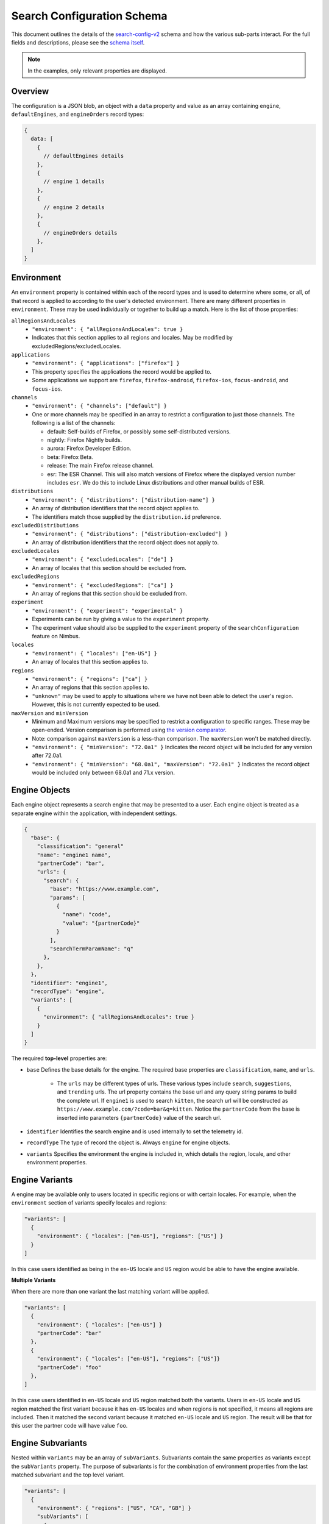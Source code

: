 ===========================
Search Configuration Schema
===========================

This document outlines the details of the `search-config-v2`_ schema and how
the various sub-parts interact. For the full fields and descriptions, please see
the `schema itself`_.

.. note::
    In the examples, only relevant properties are displayed.

Overview
========

The configuration is a JSON blob, an object with a ``data`` property and value
as an array containing ``engine``, ``defaultEngines``, and ``engineOrders``
record types:

.. code-block:: js

    {
      data: [
        {
          // defaultEngines details
        },
        {
          // engine 1 details
        },
        {
          // engine 2 details
        },
        {
          // engineOrders details
        },
      ]
    }

Environment
===========
An ``environment`` property is contained within each of the record types and is
used to determine where some, or all, of that record is applied to according to
the user's detected environment. There are many different properties in ``environment``.
These may be used individually or together to build up a match. Here is the list
of those properties:

``allRegionsAndLocales``
  - ``"environment": { "allRegionsAndLocales": true }``
  - Indicates that this section applies to all regions and locales. May be
    modified by excludedRegions/excludedLocales.

``applications``
  - ``"environment": { "applications": ["firefox"] }``
  - This property specifies the applications the record would be applied to.
  - Some applications we support are ``firefox``, ``firefox-android``, ``firefox-ios``,
    ``focus-android``, and ``focus-ios``.

``channels``
  - ``"environment": { "channels": ["default"] }``
  - One or more channels may be specified in an array to restrict a configuration
    to just those channels. The following is a list of the channels:

    - default: Self-builds of Firefox, or possibly some self-distributed versions.
    - nightly: Firefox Nightly builds.
    - aurora: Firefox Developer Edition.
    - beta: Firefox Beta.
    - release: The main Firefox release channel.
    - esr: The ESR Channel. This will also match versions of Firefox where the
      displayed version number includes ``esr``. We do this to include Linux
      distributions and other manual builds of ESR.

``distributions``
  - ``"environment": { "distributions": ["distribution-name"] }``
  - An array of distribution identifiers that the record object applies to.
  - The identifiers match those supplied by the ``distribution.id`` preference.

``excludedDistributions``
  - ``"environment": { "distributions": ["distribution-excluded"] }``
  - An array of distribution identifiers that the record object does not apply to.

``excludedLocales``
  - ``"environment": { "excludedLocales": ["de"] }``
  - An array of locales that this section should be excluded from.

``excludedRegions``
  - ``"environment": { "excludedRegions": ["ca"] }``
  - An array of regions that this section should be excluded from.

``experiment``
  - ``"environment": { "experiment": "experimental" }``
  - Experiments can be run by giving a value to the ``experiment`` property.
  - The experiment value should also be supplied to the ``experiment`` property
    of the ``searchConfiguration`` feature on Nimbus.

``locales``
  - ``"environment": { "locales": ["en-US"] }``
  - An array of locales that this section applies to.

``regions``
  - ``"environment": { "regions": ["ca"] }``
  - An array of regions that this section applies to.
  - ``"unknown"`` may be used to apply to situations where we have not been able
    to detect the user's region. However, this is not currently expected to be used.

``maxVersion`` and ``minVersion``
  - Minimum and Maximum versions may be specified to restrict a configuration to
    specific ranges. These may be open-ended. Version comparison is performed
    using `the version comparator`_.
  - Note: comparison against ``maxVersion`` is a less-than comparison. The
    ``maxVersion`` won't be matched directly.
  - ``"environment": { "minVersion": "72.0a1" }`` Indicates the record object
    will be included for any version after 72.0a1.
  - ``"environment": { "minVersion": "68.0a1", "maxVersion": "72.0a1" }``
    Indicates the record object would be included only between 68.0a1 and 71.x
    version.

Engine Objects
==============

Each engine object represents a search engine that may be presented to a user.
Each engine object is treated as a separate engine within the application, with
independent settings.

.. code-block:: js

    {
      "base": {
        "classification": "general"
        "name": "engine1 name",
        "partnerCode": "bar",
        "urls": {
          "search": {
            "base": "https://www.example.com",
            "params": [
              {
                "name": "code",
                "value": "{partnerCode}"
              }
            ],
            "searchTermParamName": "q"
          },
        },
      },
      "identifier": "engine1",
      "recordType": "engine",
      "variants": [
        {
          "environment": { "allRegionsAndLocales": true }
        }
      ]
    }

The required **top-level** properties are:

- ``base`` Defines the base details for the engine. The required base properties
  are ``classification``, ``name``, and ``urls``.

    - The ``urls`` may be different types of  urls. These various types include
      ``search``, ``suggestions``, and ``trending`` urls. The url property contains
      the base url and any query string params to build the complete url. If
      ``engine1`` is used to search ``kitten``, the search url will be constructed
      as ``https://www.example.com/?code=bar&q=kitten``. Notice the ``partnerCode``
      from the base is inserted into parameters ``{partnerCode}`` value of the search url.
- ``identifier`` Identifies the search engine and is used internally to set the telemetry id.
- ``recordType`` The type of record the object is. Always ``engine`` for engine
  objects.
- ``variants`` Specifies the environment the engine is included in, which details
  the region, locale, and other environment properties.

Engine Variants
===============
A engine may be available only to users located in specific regions or with
certain locales. For example, when the ``environment`` section of variants specify
locales and regions:

.. code-block:: js

    "variants": [
      {
        "environment": { "locales": ["en-US"], "regions": ["US"] }
      }
    ]

In this case users identified as being in the ``en-US`` locale and ``US`` region
would be able to have the engine available.

**Multiple Variants**

When there are more than one variant the last matching variant will be applied.

.. code-block:: js

  "variants": [
    {
      "environment": { "locales": ["en-US"] }
      "partnerCode": "bar"
    },
    {
      "environment": { "locales": ["en-US"], "regions": ["US"]}
      "partnerCode": "foo"
    },
  ]

In this case users identified in ``en-US`` locale and ``US`` region  matched
both the variants. Users in ``en-US`` locale and ``US`` region matched the
first variant because it has ``en-US`` locales and when regions is not specified,
it means all regions are included. Then it matched the second variant because it matched
``en-US`` locale and ``US`` region. The result will be that for this user the
partner code will have value ``foo``.

Engine Subvariants
==================
Nested within ``variants`` may be an array of ``subVariants``. Subvariants
contain the same properties as variants except the ``subVariants`` property. The
purpose of subvariants is for the combination of environment properties from the
last matched subvariant and the top level variant.

.. code-block:: js

    "variants": [
      {
        "environment": { "regions": ["US", "CA", "GB"] }
        "subVariants": [
          {
            "environment": { "channels": [ "esr"] },
            "partnerCode": "bar",
          },
        ]
      }
    ]

In this case users identified as being in ``US`` region and ``esr`` channel
would match the subvariant and would be able to have the engine available with
partner code ``bar`` applied.

**Multiple Subvariants**

When there are more than one subvariant the last matching subvariant will be
applied.

.. code-block:: js

  "variants": [
    {
      "environment": { "regions": ["US", "CA", "GB"] }
      "subVariants": [
        {
          "environment": { "channels": [ "esr"] },
          "partnerCode": "bar",
        },
        {
          "environment": { "channels": [ "esr"], "locales": ["fr"] },
          "partnerCode": "foo",
        }
      ]
    }
  ]

In this case users identified in ``US`` region, ``fr`` locale, and ``esr`` channel
matched both the subvariants. It matched the first subvariant because the first
environment has ``US`` region from the top-level variant, ``esr`` channel, and
all locales. Then it matched the second variant because the second environment
has ``US`` region from top-level variant, ``fr`` locale, and ``esr`` channel.
The user will receive the last matched subvariant with partner code ``foo``.

Engine Defaults
===============

An engine may be specified as the default for one of two purposes:

#. normal browsing mode,
#. private browsing mode.

If there is no engine specified for private browsing mode for a particular region/locale
pair, then the normal mode engine is used.

If the instance of the application does not support a separate private browsing mode engine,
then it will only use the normal mode engine.

An engine may or may not be default for particular regions/locales. The
``defaultEngines`` record is structured to provide ``globalDefault`` and
``globalDefaultPrivate`` properties, these properties define the user's engine
if there are no ``specificDefaults`` sections that match the user's environment.
The ``specificDefaults`` sections can define different engines that match with
specific user environments.

.. code-block:: js

    {
      "globalDefault": "engine1",
      "globalDefaultPrivate": "engine1",
      "recordType": "defaultEngines",
      "specificDefaults": [
        {
          "default": "engine2",
          "defaultPrivate": "engine3"
          "environment": {
            "locales": [
              "en-CA"
            ],
            "regions": [
              "CA"
            ]
          },
        }
      ]
    }


In normal mode:

    - engine1 is default for all regions except for region CA locale en-CA
    - engine2 is default in only the CA region and locale en-CA

In private browsing mode:

    - engine1 is private default for all regions except for region CA locale en-CA
    - engine3 is private default in only the CA region and locale en-CA

Engine Ordering
===============

The ``engineOrders`` record type indicates the suggested ordering of an engine
relative to other engines when displayed to the user, unless the user has
customized their ordering. The ordering is listed in the ``order`` property, an
ordered array with the first engine being at the lowest index.

If there is no matching order for the user's environment, then this order applies:

#. Default Engine
#. Default Private Engine (if any)
#. Other engines in alphabetical order.

Example:

.. code-block:: js

    {
      "orders": [
        {
          "environment": {
            "distributions": [
              "distro"
            ]
          },
          "order": [
            "c-engine",
            "b-engine",
            "a-engine",
          ]
        }
      ]
      "recordType": "engineOrders",
    }

This would result in the order: ``c-engine``, ``b-engine``, ``a-engine`` for the
distribution ``distro``.

.. _schema itself: https://searchfox.org/mozilla-central/source/toolkit/components/search/schema/
.. _the version comparator: https://developer.mozilla.org/en-US/docs/Mozilla/Add-ons/WebExtensions/manifest.json/version/format
.. _search-config-v2: https://searchfox.org/mozilla-central/source/services/settings/dumps/main/search-config-v2.json
